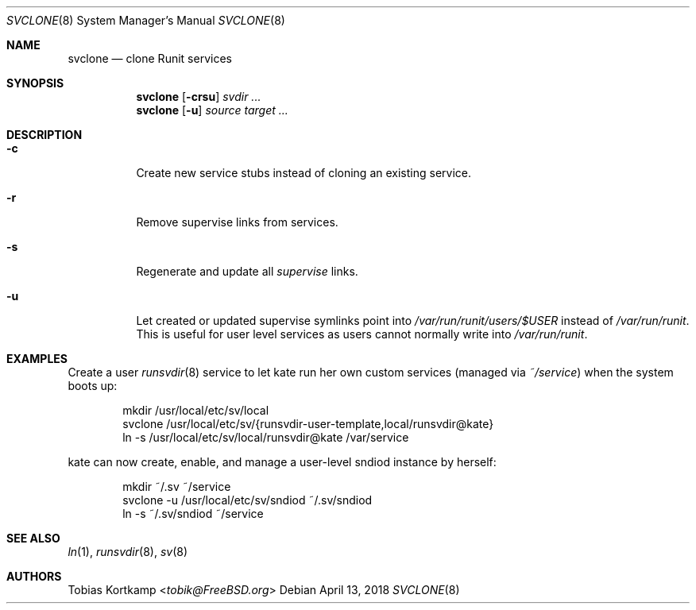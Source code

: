 .Dd April 13, 2018
.Dt SVCLONE 8
.Os
.Sh NAME
.Nm svclone
.Nd "clone Runit services"
.Sh SYNOPSIS
.Nm
.Op Fl crsu
.Ar svdir ...
.Nm
.Op Fl u
.Ar source target ...
.Sh DESCRIPTION
.Bl -tag -width indent
.It Fl c
Create new service stubs instead of cloning an existing service.
.It Fl r
Remove supervise links from services.
.It Fl s
Regenerate and update all
.Pa supervise
links.
.It Fl u
Let created or updated supervise symlinks point into
.Pa /var/run/runit/users/$USER
instead of
.Pa /var/run/runit .
This is useful for user level services as users cannot normally write
into
.Pa /var/run/runit .
.El
.Sh EXAMPLES
Create a user
.Xr runsvdir 8
service to let kate run her own custom services (managed via
.Pa ~/service )
when the system boots up:
.Bd -literal -offset indent
mkdir /usr/local/etc/sv/local
svclone /usr/local/etc/sv/{runsvdir-user-template,local/runsvdir@kate}
ln -s /usr/local/etc/sv/local/runsvdir@kate /var/service
.Ed
.Pp
kate can now create, enable, and manage a user-level sndiod instance by herself:
.Bd -literal -offset indent
mkdir ~/.sv ~/service
svclone -u /usr/local/etc/sv/sndiod ~/.sv/sndiod
ln -s ~/.sv/sndiod ~/service
.Ed
.Sh SEE ALSO
.Xr ln 1 ,
.Xr runsvdir 8 ,
.Xr sv 8
.Sh AUTHORS
.An Tobias Kortkamp Aq Mt tobik@FreeBSD.org
